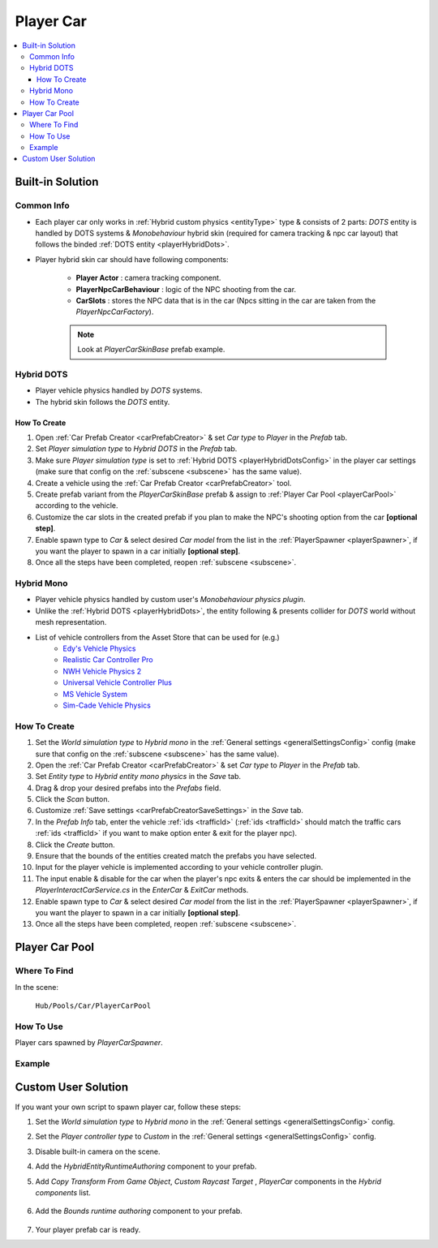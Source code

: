 .. _playerCar:

Player Car
=====

.. contents::
   :local:

Built-in Solution
----------------

Common Info
~~~~~~~~~~~~

* Each player car only works in :ref:`Hybrid custom physics <entityType>` type & consists of 2 parts: `DOTS` entity is handled by DOTS systems & `Monobehaviour` hybrid skin (required for camera tracking & npc car layout) that follows the binded :ref:`DOTS entity <playerHybridDots>`.
* Player hybrid skin car should have following components:

	* **Player Actor** : camera tracking component.
	* **PlayerNpcCarBehaviour** : logic of the NPC shooting from the car.
	* **CarSlots** : stores the NPC data that is in the car (Npcs sitting in the car are taken from the `PlayerNpcCarFactory`).

	.. note::
		Look at `PlayerCarSkinBase` prefab example.

.. _playerHybridDots:

Hybrid DOTS
~~~~~~~~~~~~

* Player vehicle physics handled by `DOTS` systems.
* The hybrid skin follows the `DOTS` entity.

How To Create
""""""""""""""

#. Open :ref:`Car Prefab Creator <carPrefabCreator>` & set `Car type` to `Player` in the `Prefab` tab.
#. Set `Player simulation type` to `Hybrid DOTS` in the `Prefab` tab.
#. Make sure `Player simulation type` is set to :ref:`Hybrid DOTS <playerHybridDotsConfig>` in the player car settings (make sure that config on the :ref:`subscene <subscene>` has the same value).
#. Create a vehicle using the :ref:`Car Prefab Creator <carPrefabCreator>` tool.
#. Create prefab variant from the `PlayerCarSkinBase` prefab & assign to :ref:`Player Car Pool <playerCarPool>` according to the vehicle.
#. Customize the car slots in the created prefab if you plan to make the NPC's shooting option from the car **[optional step]**.
#. Enable spawn type to `Car` & select desired `Car model` from the list in the :ref:`PlayerSpawner <playerSpawner>`, if you want the player to spawn in a car initially **[optional step]**.
#. Once all the steps have been completed, reopen :ref:`subscene <subscene>`.

.. _playerHybridMono:

Hybrid Mono
~~~~~~~~~~~~

* Player vehicle physics handled by custom user's `Monobehaviour physics plugin`.
* Unlike the :ref:`Hybrid DOTS <playerHybridDots>`, the entity following & presents collider for `DOTS` world without mesh representation.

* List of vehicle controllers from the Asset Store that can be used for (e.g.) 
	* `Edy's Vehicle Physics <https://assetstore.unity.com/packages/tools/physics/edy-s-vehicle-physics-403>`_
	* `Realistic Car Controller Pro <https://assetstore.unity.com/packages/tools/physics/realistic-car-controller-pro-178967>`_
	* `NWH Vehicle Physics 2 <https://assetstore.unity.com/packages/tools/physics/nwh-vehicle-physics-2-166252>`_
	* `Universal Vehicle Controller Plus <https://assetstore.unity.com/packages/tools/physics/universal-vehicle-controller-plus-176314>`_
	* `MS Vehicle System <https://assetstore.unity.com/packages/tools/physics/ms-vehicle-system-vehicle-controller-88035>`_
	* `Sim-Cade Vehicle Physics <https://assetstore.unity.com/packages/tools/physics/sim-cade-vehicle-physics-243624>`_

How To Create
~~~~~~~~~~~~

#. Set the `World simulation type` to `Hybrid mono` in the :ref:`General settings <generalSettingsConfig>` config (make sure that config on the :ref:`subscene <subscene>` has the same value).
#. Open the :ref:`Car Prefab Creator <carPrefabCreator>` & set `Car type` to `Player` in the `Prefab` tab.
#. Set `Entity type` to `Hybrid entity mono physics` in the `Save` tab.
#. Drag & drop your desired prefabs into the `Prefabs` field.
#. Click the `Scan` button.
#. Customize :ref:`Save settings <carPrefabCreatorSaveSettings>` in the `Save` tab.
#. In the `Prefab Info` tab, enter the vehicle :ref:`ids <trafficId>` (:ref:`ids <trafficId>` should match the traffic cars :ref:`ids <trafficId>` if you want to make option enter & exit for the player npc).
#. Click the `Create` button.
#. Ensure that the bounds of the entities created match the prefabs you have selected.
#. Input for the player vehicle is implemented according to your vehicle controller plugin.
#. The input enable & disable for the car when the player's npc exits & enters the car should be implemented in the `PlayerInteractCarService.cs` in the `EnterCar` & `ExitCar` methods.
#. Enable spawn type to `Car` & select desired `Car model` from the list in the :ref:`PlayerSpawner <playerSpawner>`, if you want the player to spawn in a car initially **[optional step]**.
#. Once all the steps have been completed, reopen :ref:`subscene <subscene>`.

.. _playerCarPool:

Player Car Pool
----------------

Where To Find
~~~~~~~~~~~~

In the scene:

	``Hub/Pools/Car/PlayerCarPool``
	
	.. image:: /images/configs/player/PlayerCarPool.png
	
How To Use
~~~~~~~~~~~~

Player cars spawned by `PlayerCarSpawner`.

Example
~~~~~~~~~~~~

	.. image:: /images/configs/player/PlayerCarPoolExample.png
	
Custom User Solution
----------------

If you want your own script to spawn player car, follow these steps:

#. Set the `World simulation type` to `Hybrid mono` in the :ref:`General settings <generalSettingsConfig>` config.
#. Set the `Player controller type` to `Custom` in the :ref:`General settings <generalSettingsConfig>` config.
#. Disable built-in camera on the scene.
#. Add the `HybridEntityRuntimeAuthoring` component to your prefab.
#. Add `Copy Transform From Game Object`, `Custom Raycast Target` , `PlayerCar` components in the `Hybrid components` list.

	.. image:: /images/configs/player/PlayerCarHybridMono.png

#. Add the `Bounds runtime authoring` component to your prefab.

	.. image:: /images/configs/player/PlayerCarBounds.png
	
#. Your player prefab car is ready.
